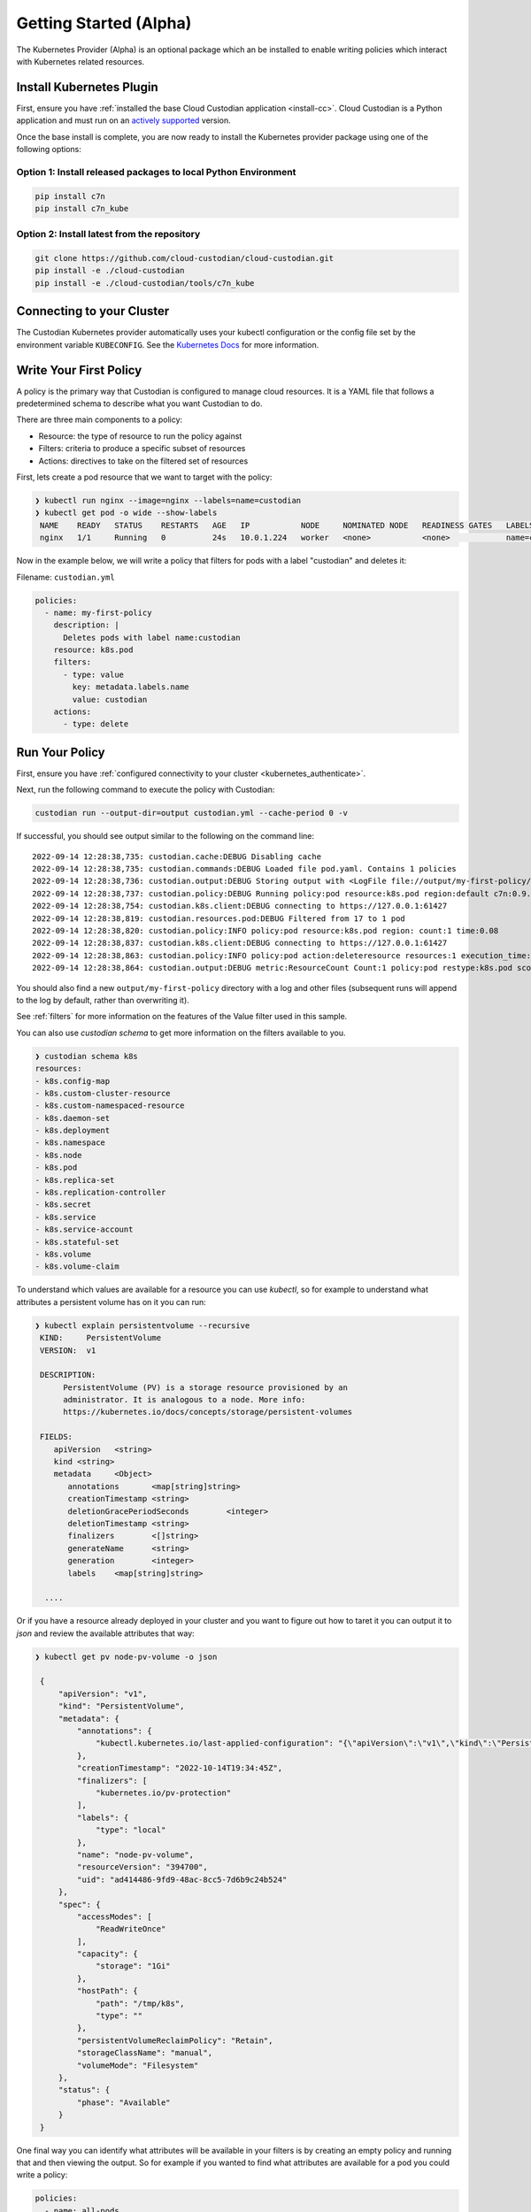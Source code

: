 .. _kubernetes_gettingstarted:

Getting Started (Alpha)
=======================

The Kubernetes Provider (Alpha) is an optional package which an be installed to enable writing
policies which interact with Kubernetes related resources.


.. kubernetes_install-cc:

Install Kubernetes Plugin
-------------------------

First, ensure you have :ref:`installed the base Cloud Custodian application
<install-cc>`. Cloud Custodian is a Python application and must run on an
`actively supported <https://devguide.python.org/#status-of-python-branches>`_
version. 

Once the base install is complete, you are now ready to install the Kubernetes provider package
using one of the following options:

Option 1: Install released packages to local Python Environment
"""""""""""""""""""""""""""""""""""""""""""""""""""""""""""""""

.. code-block:: bash

    pip install c7n
    pip install c7n_kube


Option 2: Install latest from the repository
"""""""""""""""""""""""""""""""""""""""""""""

.. code-block:: bash

    git clone https://github.com/cloud-custodian/cloud-custodian.git
    pip install -e ./cloud-custodian
    pip install -e ./cloud-custodian/tools/c7n_kube

.. _kubernetes_authenticate:

Connecting to your Cluster
--------------------------

The Custodian Kubernetes provider automatically uses your kubectl configuration or the config
file set by the environment variable ``KUBECONFIG``. See the `Kubernetes Docs <https://kubernetes.io/docs/concepts/configuration/organize-cluster-access-kubeconfig/>`_
for more information.

.. _kube_write-policy:

Write Your First Policy
-----------------------
A policy is the primary way that Custodian is configured to manage cloud resources.
It is a YAML file that follows a predetermined schema to describe what you want
Custodian to do.

There are three main components to a policy:

* Resource: the type of resource to run the policy against
* Filters: criteria to produce a specific subset of resources
* Actions: directives to take on the filtered set of resources

First, lets create a pod resource that we want to target with the policy:

.. code-block:: bash

   ❯ kubectl run nginx --image=nginx --labels=name=custodian
   ❯ kubectl get pod -o wide --show-labels
    NAME    READY   STATUS    RESTARTS   AGE   IP           NODE     NOMINATED NODE   READINESS GATES   LABELS
    nginx   1/1     Running   0          24s   10.0.1.224   worker   <none>           <none>            name=custodian

Now in the example below, we will write a policy that filters for pods with a
label "custodian" and deletes it:

Filename: ``custodian.yml``

.. code-block:: yaml

    policies:
      - name: my-first-policy
        description: |
          Deletes pods with label name:custodian
        resource: k8s.pod
        filters:
          - type: value
            key: metadata.labels.name
            value: custodian
        actions:
          - type: delete

.. _kube_run-policy:

Run Your Policy
---------------
First, ensure you have :ref:`configured connectivity to your cluster <kubernetes_authenticate>`.

Next, run the following command to execute the policy with Custodian:

.. code-block:: bash

   custodian run --output-dir=output custodian.yml --cache-period 0 -v

If successful, you should see output similar to the following on the command line::

  2022-09-14 12:28:38,735: custodian.cache:DEBUG Disabling cache
  2022-09-14 12:28:38,735: custodian.commands:DEBUG Loaded file pod.yaml. Contains 1 policies
  2022-09-14 12:28:38,736: custodian.output:DEBUG Storing output with <LogFile file://output/my-first-policy/custodian-run.log>
  2022-09-14 12:28:38,737: custodian.policy:DEBUG Running policy:pod resource:k8s.pod region:default c7n:0.9.18
  2022-09-14 12:28:38,754: custodian.k8s.client:DEBUG connecting to https://127.0.0.1:61427
  2022-09-14 12:28:38,819: custodian.resources.pod:DEBUG Filtered from 17 to 1 pod
  2022-09-14 12:28:38,820: custodian.policy:INFO policy:pod resource:k8s.pod region: count:1 time:0.08
  2022-09-14 12:28:38,837: custodian.k8s.client:DEBUG connecting to https://127.0.0.1:61427
  2022-09-14 12:28:38,863: custodian.policy:INFO policy:pod action:deleteresource resources:1 execution_time:0.04
  2022-09-14 12:28:38,864: custodian.output:DEBUG metric:ResourceCount Count:1 policy:pod restype:k8s.pod scope:policy

You should also find a new ``output/my-first-policy`` directory with a log and other
files (subsequent runs will append to the log by default, rather than
overwriting it).

See :ref:`filters` for more information on the features of the Value filter used in this sample.

You can also use `custodian schema` to get more information on the filters
available to you.

.. code-block:: bash

    ❯ custodian schema k8s
    resources:
    - k8s.config-map
    - k8s.custom-cluster-resource
    - k8s.custom-namespaced-resource
    - k8s.daemon-set
    - k8s.deployment
    - k8s.namespace
    - k8s.node
    - k8s.pod
    - k8s.replica-set
    - k8s.replication-controller
    - k8s.secret
    - k8s.service
    - k8s.service-account
    - k8s.stateful-set
    - k8s.volume
    - k8s.volume-claim

To understand which values are available for a resource you can use `kubectl`,
so for example to understand what attributes a persistent volume has on it you
can run:

.. code-block:: bash

   ❯ kubectl explain persistentvolume --recursive
    KIND:     PersistentVolume
    VERSION:  v1

    DESCRIPTION:
         PersistentVolume (PV) is a storage resource provisioned by an
         administrator. It is analogous to a node. More info:
         https://kubernetes.io/docs/concepts/storage/persistent-volumes

    FIELDS:
       apiVersion   <string>
       kind <string>
       metadata     <Object>
          annotations       <map[string]string>
          creationTimestamp <string>
          deletionGracePeriodSeconds        <integer>
          deletionTimestamp <string>
          finalizers        <[]string>
          generateName      <string>
          generation        <integer>
          labels    <map[string]string>

     ....

Or if you have a resource already deployed in your cluster and you want to
figure out how to taret it you can output it to `json` and review the available
attributes that way:


.. code-block:: bash

   ❯ kubectl get pv node-pv-volume -o json

    {
        "apiVersion": "v1",
        "kind": "PersistentVolume",
        "metadata": {
            "annotations": {
                "kubectl.kubernetes.io/last-applied-configuration": "{\"apiVersion\":\"v1\",\"kind\":\"PersistentVolume\",\"metadata\":{\"annotations\":{},\"labels\":{\"type\":\"local\"},\"name\":\"node-pv-volume\"},\"spec\":{\"accessModes\":[\"ReadWriteOnce\"],\"capacity\":{\"storage\":\"1Gi\"},\"hostPath\":{\"path\":\"/tmp/k8s\"},\"storageClassName\":\"manual\"}}\n"
            },
            "creationTimestamp": "2022-10-14T19:34:45Z",
            "finalizers": [
                "kubernetes.io/pv-protection"
            ],
            "labels": {
                "type": "local"
            },
            "name": "node-pv-volume",
            "resourceVersion": "394700",
            "uid": "ad414486-9fd9-48ac-8cc5-7d6b9c24b524"
        },
        "spec": {
            "accessModes": [
                "ReadWriteOnce"
            ],
            "capacity": {
                "storage": "1Gi"
            },
            "hostPath": {
                "path": "/tmp/k8s",
                "type": ""
            },
            "persistentVolumeReclaimPolicy": "Retain",
            "storageClassName": "manual",
            "volumeMode": "Filesystem"
        },
        "status": {
            "phase": "Available"
        }
    }

One final way you can identify what attributes will be available in your filters
is by creating an empty policy and running that and then viewing the output. So
for example if you wanted to find what attributes are available for a pod you
could write a policy:

.. code-block:: yaml

    policies:
      - name: all-pods
        resource: k8s.pod

Name it `all-pods.yml` and run it against your cluster:

.. code-block:: bash

   ❯ custodian run all-pods.yml -s output
    2022-10-14 17:18:29,575: custodian.policy:INFO policy:all-pods resource:k8s.pod region: count:14 time:0.05

Then you can view the resources pulled back in `output/all-pods/resources.json`
to grab any attributes off them to filter on.
